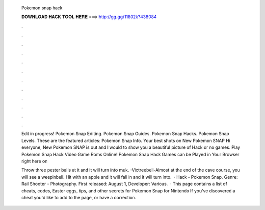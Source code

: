   Pokemon snap hack
  
  
  
  𝐃𝐎𝐖𝐍𝐋𝐎𝐀𝐃 𝐇𝐀𝐂𝐊 𝐓𝐎𝐎𝐋 𝐇𝐄𝐑𝐄 ===> http://gg.gg/11802k?438084
  
  
  
  .
  
  
  
  .
  
  
  
  .
  
  
  
  .
  
  
  
  .
  
  
  
  .
  
  
  
  .
  
  
  
  .
  
  
  
  .
  
  
  
  .
  
  
  
  .
  
  
  
  .
  
  Edit in progress! Pokemon Snap Editing. Pokemon Snap Guides. Pokemon Snap Hacks. Pokemon Snap Levels. These are the featured articles: Pokemon Snap Info. Your best shots on New Pokemon SNAP Hi everyone, New Pokemon SNAP is out and I would to show you a beautiful picture of Hack or no games. Play Pokemon Snap Hack Video Game Roms Online! Pokemon Snap Hack Games can be Played in Your Browser right here on 
  
  Throw three pester balls at it and it will turn into muk. -Victreebell-Almost at the end of the cave course, you will see a weepinbell. Hit with an apple and it will fall in and it will turn into.  · Hack - Pokemon Snap. Genre: Rail Shooter - Photography. First released: August 1, Developer: Various.  · This page contains a list of cheats, codes, Easter eggs, tips, and other secrets for Pokemon Snap for Nintendo If you've discovered a cheat you'd like to add to the page, or have a correction.
